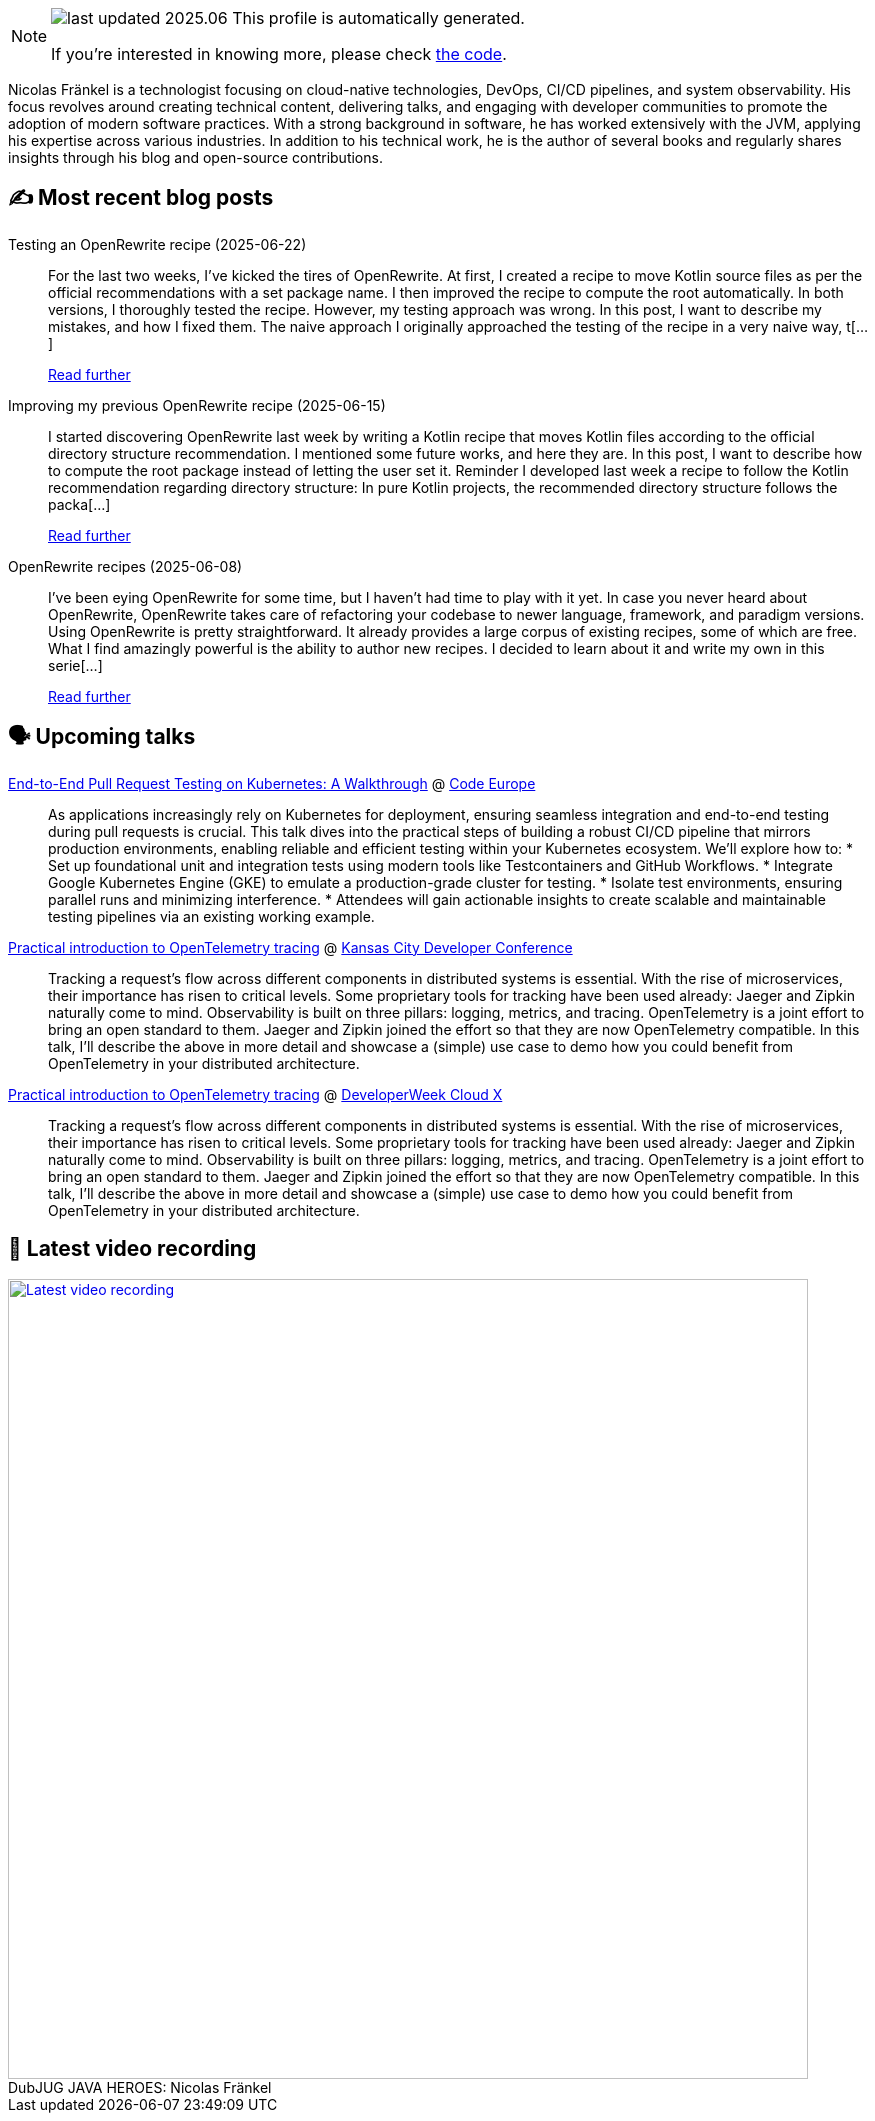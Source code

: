 

ifdef::env-github[]
:tip-caption: :bulb:
:note-caption: :information_source:
:important-caption: :heavy_exclamation_mark:
:caution-caption: :fire:
:warning-caption: :warning:
endif::[]

:figure-caption!:

[NOTE]
====
image:https://img.shields.io/badge/last_updated-2025.06.29-blue[]
 This profile is automatically generated.

If you're interested in knowing more, please check https://github.com/nfrankel/nfrankel-update/[the code^].
====

Nicolas Fränkel is a technologist focusing on cloud-native technologies, DevOps, CI/CD pipelines, and system observability. His focus revolves around creating technical content, delivering talks, and engaging with developer communities to promote the adoption of modern software practices. With a strong background in software, he has worked extensively with the JVM, applying his expertise across various industries. In addition to his technical work, he is the author of several books and regularly shares insights through his blog and open-source contributions.


## ✍️ Most recent blog posts



Testing an OpenRewrite recipe (2025-06-22)::
For the last two weeks, I&#8217;ve kicked the tires of OpenRewrite. At first, I created a recipe to move Kotlin source files as per the official recommendations with a set package name. I then improved the recipe to compute the root automatically. In both versions, I thoroughly tested the recipe. However, my testing approach was wrong. In this post, I want to describe my mistakes, and how I fixed them.   The naive approach   I originally approached the testing of the recipe in a very naive way, t[...]
+
https://blog.frankel.ch/openrewrite-recipes/3/[Read further^]



Improving my previous OpenRewrite recipe (2025-06-15)::
I started discovering OpenRewrite last week by writing a Kotlin recipe that moves Kotlin files according to the official directory structure recommendation. I mentioned some future works, and here they are. In this post, I want to describe how to compute the root package instead of letting the user set it.   Reminder   I developed last week a recipe to follow the Kotlin recommendation regarding directory structure:     In pure Kotlin projects, the recommended directory structure follows the packa[...]
+
https://blog.frankel.ch/openrewrite-recipes/2/[Read further^]



OpenRewrite recipes (2025-06-08)::
I&#8217;ve been eying OpenRewrite for some time, but I haven&#8217;t had time to play with it yet. In case you never heard about OpenRewrite, OpenRewrite takes care of refactoring your codebase to newer language, framework, and paradigm versions.   Using OpenRewrite is pretty straightforward. It already provides a large corpus of existing recipes, some of which are free. What I find amazingly powerful is the ability to author new recipes. I decided to learn about it and write my own in this serie[...]
+
https://blog.frankel.ch/openrewrite-recipes/[Read further^]



## 🗣️ Upcoming talks



https://www.codeeurope.pl/en/speakers/nicolas-fraenkel[End-to-End Pull Request Testing on Kubernetes: A Walkthrough^] @ https://www.codeeurope.pl/en[Code Europe^]::
+
As applications increasingly rely on Kubernetes for deployment, ensuring seamless integration and end-to-end testing during pull requests is crucial. This talk dives into the practical steps of building a robust CI/CD pipeline that mirrors production environments, enabling reliable and efficient testing within your Kubernetes ecosystem. We’ll explore how to: * Set up foundational unit and integration tests using modern tools like Testcontainers and GitHub Workflows. * Integrate Google Kubernetes Engine (GKE) to emulate a production-grade cluster for testing. * Isolate test environments, ensuring parallel runs and minimizing interference. * Attendees will gain actionable insights to create scalable and maintainable testing pipelines via an existing working example.



https://devopsdays.org/events/2025-kansas-city/program/nicolas-fr%c3%a4nkel[Practical introduction to OpenTelemetry tracing^] @ https://www.kcdc.info/[Kansas City Developer Conference^]::
+
Tracking a request’s flow across different components in distributed systems is essential. With the rise of microservices, their importance has risen to critical levels. Some proprietary tools for tracking have been used already: Jaeger and Zipkin naturally come to mind. Observability is built on three pillars: logging, metrics, and tracing. OpenTelemetry is a joint effort to bring an open standard to them. Jaeger and Zipkin joined the effort so that they are now OpenTelemetry compatible. In this talk, I’ll describe the above in more detail and showcase a (simple) use case to demo how you could benefit from OpenTelemetry in your distributed architecture.



https://cloudxconf.com/speakers/[Practical introduction to OpenTelemetry tracing^] @ https://www.developerweek.com/cloudx/[DeveloperWeek Cloud X^]::
+
Tracking a request’s flow across different components in distributed systems is essential. With the rise of microservices, their importance has risen to critical levels. Some proprietary tools for tracking have been used already: Jaeger and Zipkin naturally come to mind. Observability is built on three pillars: logging, metrics, and tracing. OpenTelemetry is a joint effort to bring an open standard to them. Jaeger and Zipkin joined the effort so that they are now OpenTelemetry compatible. In this talk, I’ll describe the above in more detail and showcase a (simple) use case to demo how you could benefit from OpenTelemetry in your distributed architecture.



## 🎥 Latest video recording

image::https://img.youtube.com/vi/IvwjyN59Xp0/sddefault.jpg[Latest video recording,800,link=https://www.youtube.com/watch?v=IvwjyN59Xp0,title="DubJUG JAVA HEROES: Nicolas Fränkel"]